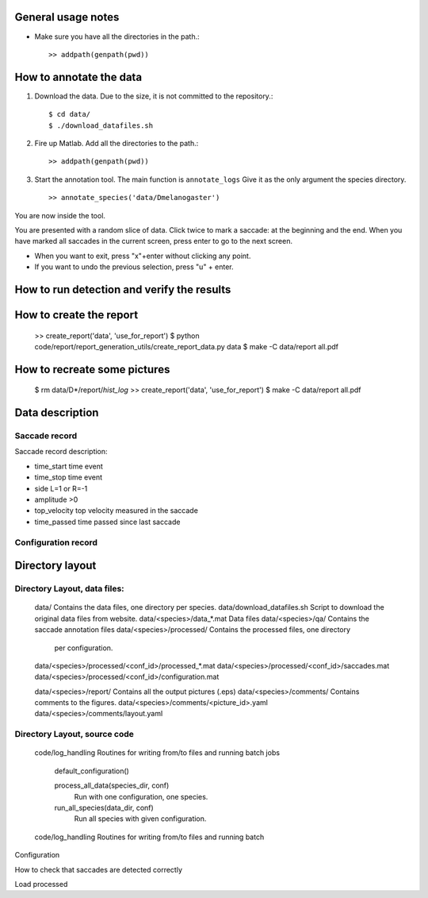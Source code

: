 General usage notes
===================

* Make sure you have all the directories in the path.::
	
  >> addpath(genpath(pwd)) 


How to annotate the data
========================

1. Download the data. Due to the size, it is not committed to the repository.::
   
	$ cd data/
	$ ./download_datafiles.sh

2. Fire up Matlab. Add all the directories to the path.::
    
    >> addpath(genpath(pwd)) 

3. Start the annotation tool. The main function is ``annotate_logs``
   Give it as the only argument the species directory. ::

    >> annotate_species('data/Dmelanogaster')

You are now inside the tool. 

You are presented with a random slice of data.
Click twice to mark a saccade: at the beginning and the end.
When you have marked all saccades in the current screen, press enter to go to the next screen.

* When you want to exit, press "x"+enter without clicking any point.
* If you want to undo the previous selection, press "u" + enter.  


How to run detection and verify the results
===========================================


How to create the report
========================

	>> create_report('data', 'use_for_report')
	$ python code/report/report_generation_utils/create_report_data.py data
	$ make -C data/report all.pdf


How to recreate some pictures 
=============================

	$ rm data/D*/report/*hist_log*
	>> create_report('data', 'use_for_report')
	$ make -C data/report all.pdf
	
Data description
================

Saccade record
--------------

Saccade record description:

- time_start       time event
- time_stop        time event
- side             L=1 or R=-1
- amplitude        >0
- top_velocity     top velocity measured in the saccade       
- time_passed      time passed since last saccade

Configuration record
---------------------


Directory layout
================

Directory Layout, data files:
------------------------------

	data/      Contains the data files, one directory per species.
	data/download_datafiles.sh      Script to download the original data files from website.
	data/<species>/data_*.mat       Data files
	data/<species>/qa/              Contains the saccade annotation files
	data/<species>/processed/       Contains the processed files, one directory
	                                per configuration.
	data/<species>/processed/<conf_id>/processed_*.mat	
	data/<species>/processed/<conf_id>/saccades.mat	
	data/<species>/processed/<conf_id>/configuration.mat	

	data/<species>/report/       Contains all the output pictures (.eps)
	data/<species>/comments/     Contains comments to the figures.
	data/<species>/comments/<picture_id>.yaml 
	data/<species>/comments/layout.yaml 
	
Directory Layout, source code
-----------------------------

	code/log_handling     Routines for writing from/to files and running batch jobs
	
		default_configuration()
		
		process_all_data(species_dir, conf)
			Run with one configuration, one species.
			
		run_all_species(data_dir, conf)  
			Run all species with given configuration.
		
	code/log_handling     Routines for writing from/to files and running batch 

Configuration



How to check that saccades are detected correctly

Load processed 